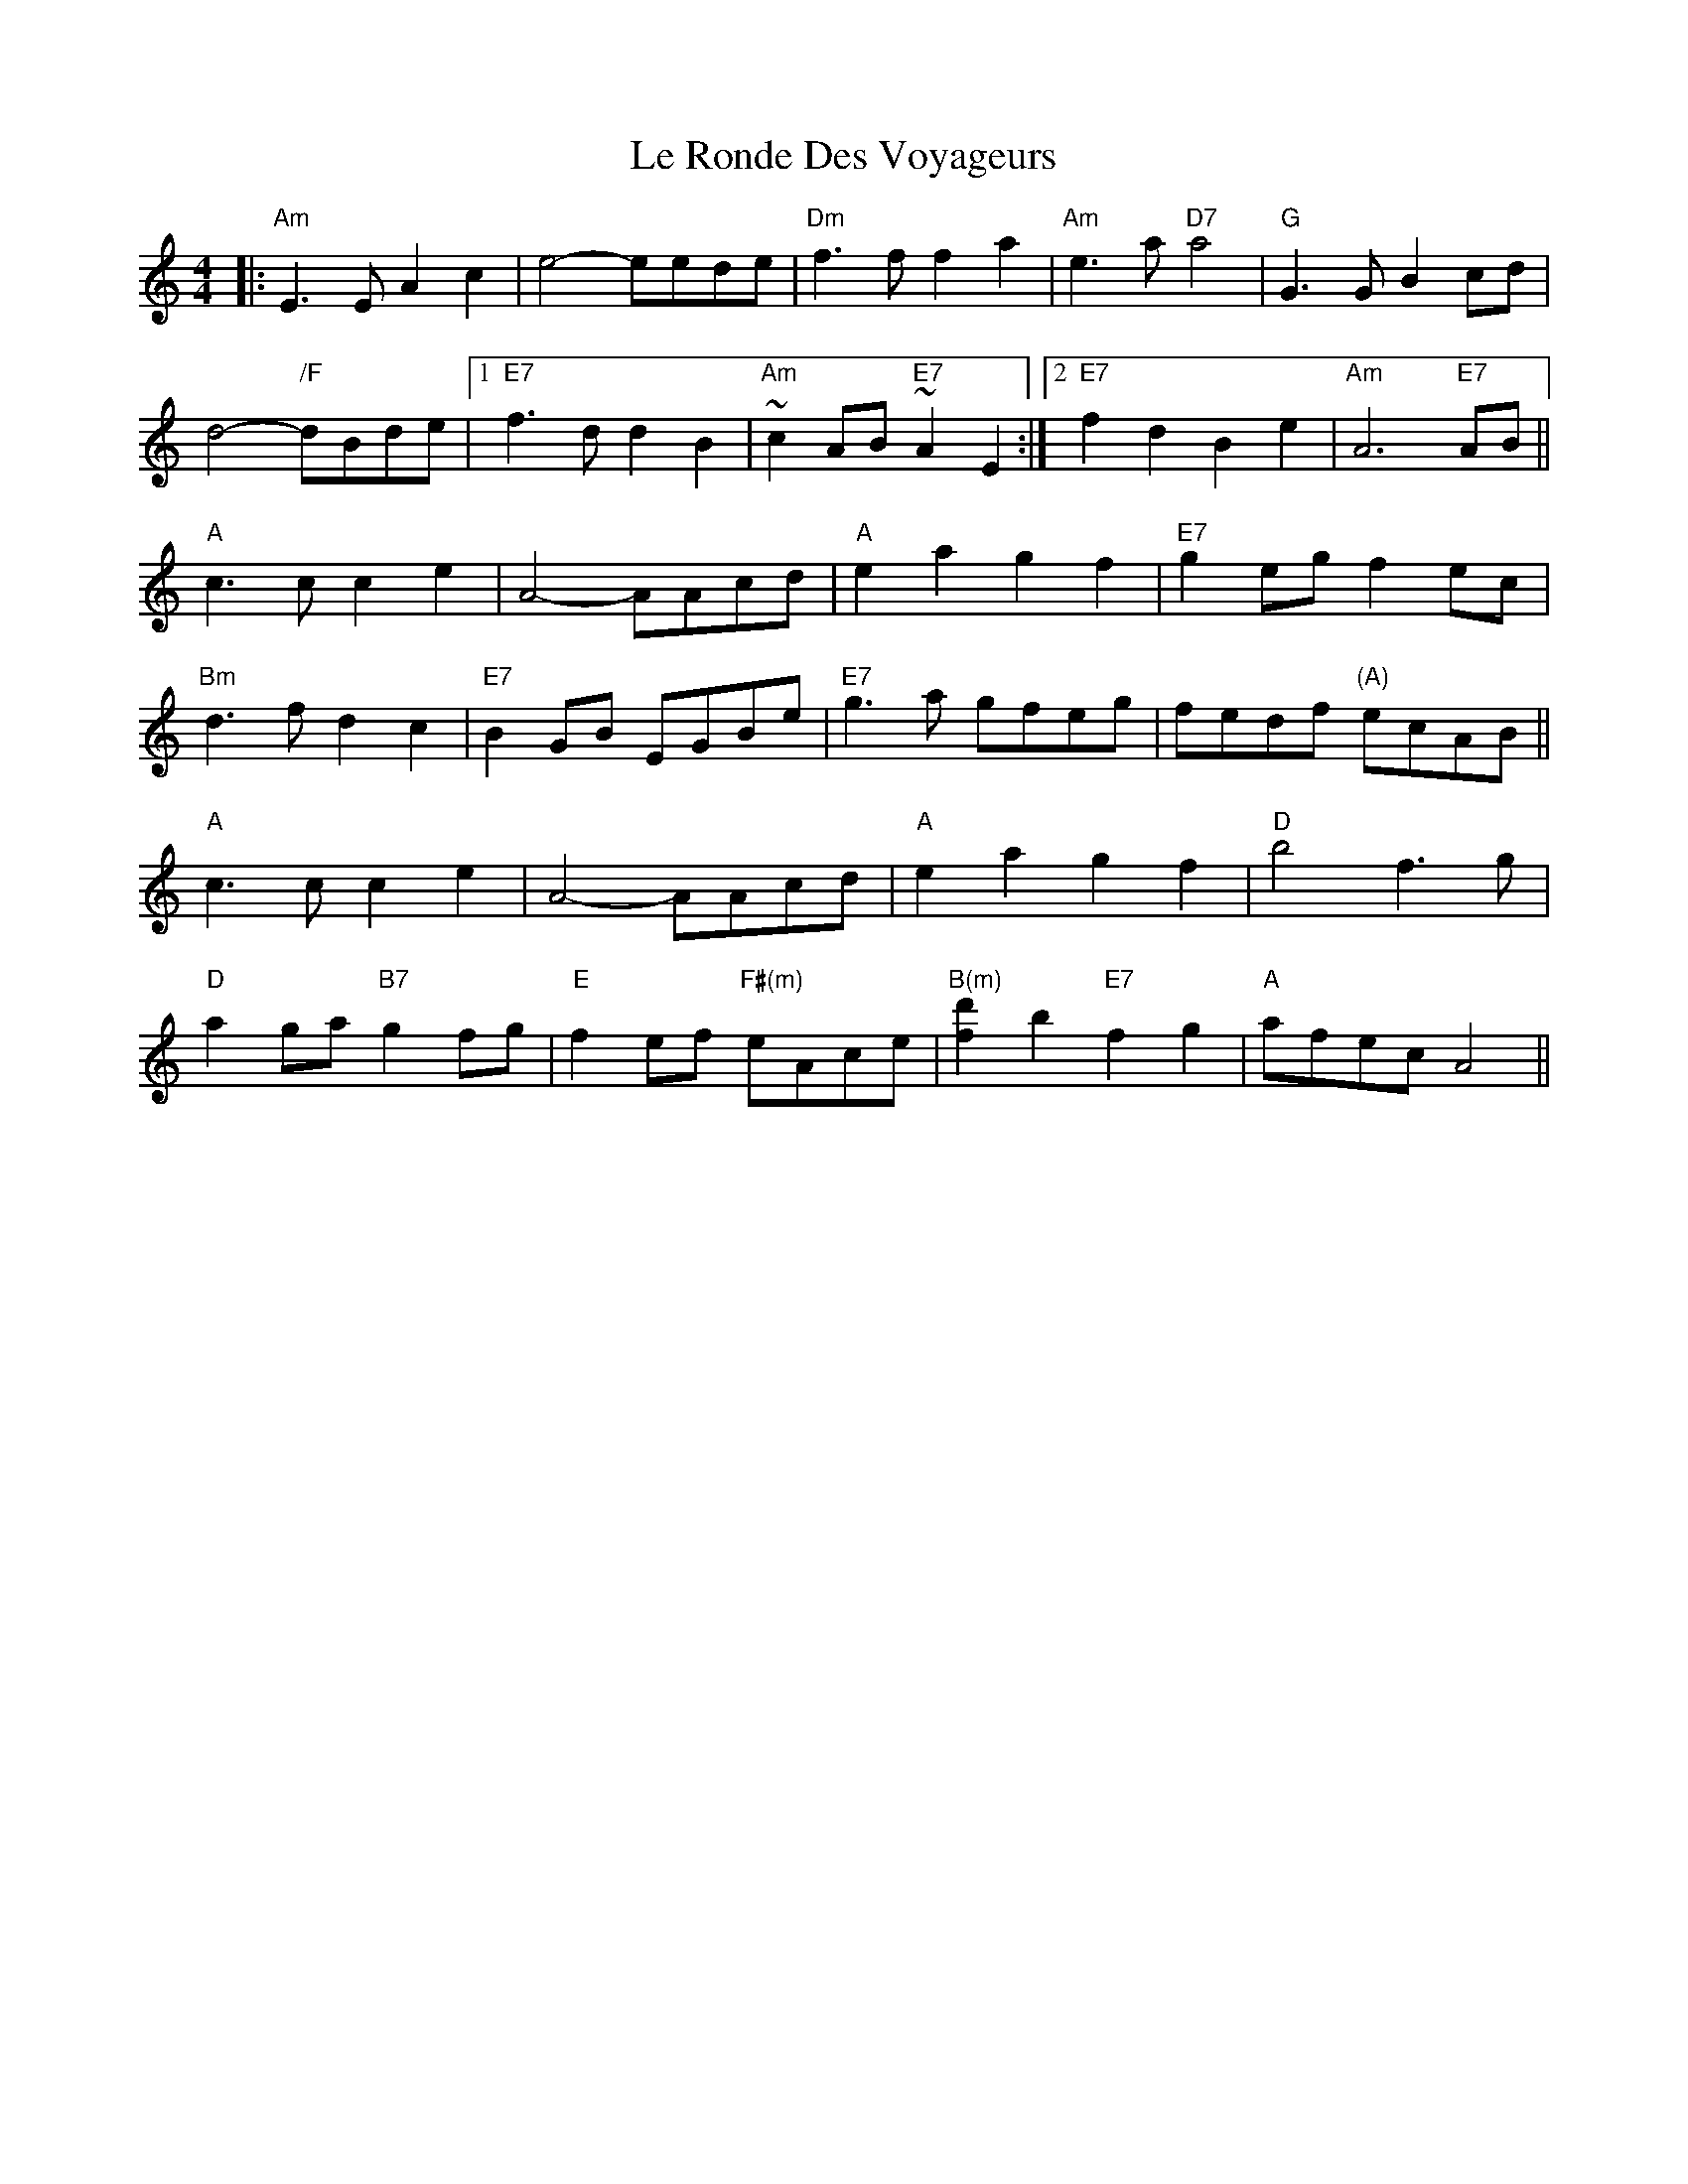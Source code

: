 X: 23187
T: Le Ronde Des Voyageurs
R: reel
M: 4/4
K: Aminor
|:"Am"E3E A2c2|e4- eede|"Dm"f3f f2a2|"Am"e3a "D7"a4|"G"G3G B2cd|
d4- "/F"dBde|1 "E7"f3d d2B2|"Am"~c2AB "E7"~A2E2:|2 "E7"f2d2 B2e2|"Am"A6 "E7"AB||
"A"c3c c2e2|A4- AAcd|"A"e2a2 g2f2|"E7"g2eg f2ec|
"Bm"d3f d2c2|"E7"B2GB EGBe|"E7"g3a gfeg|fedf "(A)"ecAB||
"A"c3c c2e2|A4- AAcd|"A"e2a2 g2f2|"D"b4 f3g|
"D"a2ga "B7"g2fg|"E"f2ef "F#(m)"eAce|"B(m)"[d'2f2]b2 "E7"f2g2|"A"afec A4||

